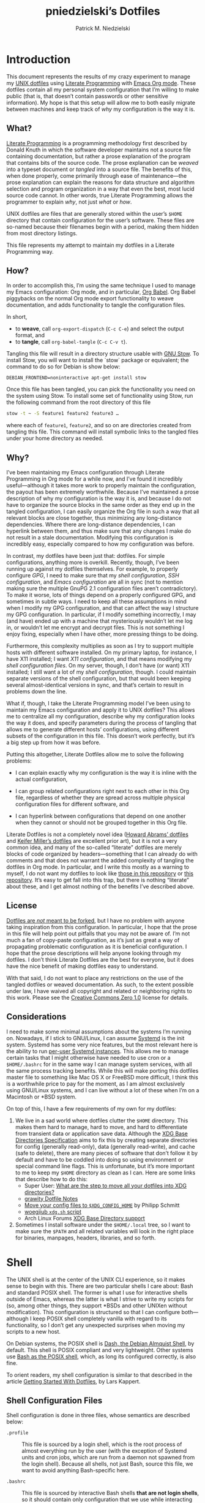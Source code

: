 #+TITLE:         pniedzielski’s Dotfiles
#+AUTHOR:        Patrick M. Niedzielski
#+EMAIL:         patrick@pniedzielski.net
#+DESCRIPTION:   Literate Dotfiles via Org-Mode

#+PROPERTY: header-args :comments no :mkdirp yes

* Introduction

  This document represents the results of my crazy experiment to manage my [[https://dotfiles.github.io/][UNIX
  dotfiles]] using [[https://en.wikipedia.org/wiki/Literate_programming][Literate Programming]] with [[http://orgmode.org/][Emacs Org mode]].  These dotfiles
  contain all my personal system configuration that I’m willing to make public
  (that is, that doesn’t contain passwords or other sensitive information).  My
  hope is that this setup will allow me to both easily migrate between machines
  and keep track of /why/ my configuration is the way it is.

** What?

   [[http://literateprogramming.com/][Literate Programming]] is a programming methodology first described by Donald
   Knuth in which the software developer maintains not a source file containing
   documentation, but rather a prose explanation of the program that contains
   bits of the source code.  The prose explanation can be /weaved/ into a
   typeset document or /tangled/ into a source file.  The benefits of this, when
   done properly, come primarily through ease of maintenance—the prose
   explanation can explain the reasons for data structure and algorithm
   selection and program organization in a way that even the best, most lucid
   source code cannot.  In other words, true Literate Programming allows the
   programmer to explain /why/, not just /what/ or /how/.

   UNIX dotfiles are files that are generally stored within the user’s ~$HOME~
   directory that contain configuration for the user’s software.  These files
   are so-named because their filenames begin with a period, making them hidden
   from most directory listings.

   This file represents my attempt to maintain my dotfiles in a Literate
   Programming way.

** How?

   In order to accomplish this, I’m using the same technique I used to manage my
   Emacs configuration: Org mode, and in particular, [[http://orgmode.org/worg/org-contrib/babel/intro.html][Org Babel]].  Org Babel
   piggybacks on the normal Org mode export functionality to weave
   documentation, and adds functionality to tangle the configuration files.

   In short,

   - to *weave*, call ~org-export-dispatch~ (~C-c C-e~) and select the output
     format, and
   - to *tangle*, call ~org-babel-tangle~ (~C-c C-v t~).

   Tangling this file will result in a directory structure usable with [[https://www.gnu.org/software/stow/][GNU
   Stow]].  To install Stow, you will want to install the `stow` package or
   equivalent; the command to do so for Debian is show below:

   #+BEGIN_SRC shell   :dir /sudo::
     DEBIAN_FRONTEND=noninteractive apt-get install stow
   #+END_SRC

   Once this file has been tangled, you can pick the functionality you need on
   the system using Stow.  To install some set of functionality using Stow, run
   the following command from the root directory of this file

   #+BEGIN_SRC sh
     stow -t ~ -S feature1 feature2 feature3 …
   #+END_SRC

   where each of ~feature1~, ~feature2~, and so on are directories created from
   tangling this file.  This command will install symbolic links to the tangled
   files under your home directory as needed.

** Why?

   I’ve been maintaining my Emacs configuration through Literate Programming in
   Org mode for a while now, and I’ve found it incredibly useful—although it
   takes more work to properly maintain the configuration, the payout has been
   extremely worthwhile.  Because I’ve maintained a prose description of why my
   configuration is the way it is, and because I do not have to organize the
   source blocks in the same order as they end up in the tangled configuration,
   I can easily organize the Org file in such a way that all relevant blocks are
   close together, thus minimizing any long-distance dependencies.  Where there
   are long-distance dependencies, I can hyperlink between them, and thus make
   sure that any changes I make do not result in a stale documentation.
   Modifying this configuration is incredibly easy, especially compared to how
   my configuration was before.

   In contrast, my dotfiles have been just that: dotfiles.  For simple
   configurations, anything more is overkill.  Recently, though, I’ve been
   running up against my dotfiles themselves.  For example, to properly
   configure [[*GnuPG][GPG]], I need to make sure that my [[*Shell][shell configuration]], [[*SSH][SSH
   configuration]], and [[*Emacs][Emacs configuration]] are all in sync (not to mention making
   sure the multiple GnuPG 2.1 configuration files aren’t contradictory).  To
   make it worse, lots of things depend on a properly configured GPG, and
   sometimes in subtle ways.  I need to keep all these assumptions in mind when
   I modify my GPG configuration, and that can affect the way I structure my GPG
   configuration.  In particular, if I modify something incorrectly, I may (and
   have) ended up with a machine that mysteriously wouldn’t let me log in, or
   wouldn’t let me encrypt and decrypt files.  This is not something I enjoy
   fixing, especially when I have other, more pressing things to be doing.

   Furthermore, this complexity multiplies as soon as I try to support multiple
   hosts with different software installed.  On my primary laptop, for instance,
   I have X11 installed; I want [[*X11][X11 configuration]], and that means modifying my
   [[*Shell][shell configuration files]].  On my server, though, I don’t have (or want) X11
   installed; I still want a lot of my [[*Shell][shell configuration]], though.  I could
   maintain separate versions of the shell configuration, but that would been
   keeping several almost-identical versions in sync, and that’s certain to
   result in problems down the line.

   What if, though, I take the Literate Programming model I’ve been using to
   maintain my Emacs configuration and apply it to UNIX dotfiles?  This allows
   me to centralize all my configuration, describe why my configuration looks
   the way it does, and specify parameters during the process of tangling that
   allows me to generate different hosts’ configurations, using different
   subsets of the configuration in this file.  This doesn’t work perfectly, but
   it’s a big step up from how it was before.

   Putting this altogether, Literate Dotfiles allow me to solve the following
   problems:

   - I can explain exactly why my configuration is the way it is inline with the
     actual configuration,

   - I can group related configurations right next to each other in this Org
     file, regardless of whether they are spread across multiple physical
     configuration files for different software, and

   - I can hyperlink between configurations that depend on one another when they
     cannot or should not be grouped together in this Org file.

   Literate Dotfiles is not a completely novel idea ([[https://github.com/howardabrams/dot-files][Howard Abrams’ dotfiles]] and
   [[http://keifer.link/projects/dotfiles/dotfiles.html][Keifer Miller’s dotfiles]] are excellent prior art), but it is not a very
   common idea, and many of the so-called “literate” dotfiles are merely blocks
   of code organized by headers—something that I can already do with comments
   and that does not warrant the added complexity of tangling the dotfiles in
   Org mode.  In particular, and I write this mostly as a warning to myself, I
   do not want my dotfiles to look like [[https://github.com/ivoarch/.dot-org-files][those in this repository]] or [[https://github.com/mgdelacroix/dotfiles][this
   repository]].  It’s easy to get fall into this trap, but there is nothing
   “literate” about these, and I get almost nothing of the benefits I’ve
   described above.

** License

   [[http://www.anishathalye.com/2014/08/03/managing-your-dotfiles/][Dotfiles are /not/ meant to be forked]], but I have no problem with anyone
   taking inspiration from this configuration.  In particular, I hope that the
   prose in this file will help point out pitfalls that you may not be aware of.
   I’m not much a fan of copy-paste configuration, as it’s just as great a way
   of propagating problematic configuration as it is beneficial configuration.
   I hope that the prose descriptions will help anyone looking through my
   dotfiles.  I don’t think Literate Dotfiles are the best for everyone, but it
   does have the nice benefit of making dotfiles easy to understand.

   [[http://i.creativecommons.org/p/zero/1.0/88x31.png]]

   With that said, I do not want to place any restrictions on the use of the
   tangled dotfiles or weaved documentation.  As such, to the extent possible
   under law, I have waived all copyright and related or neighboring rights to
   this work.  Please see the [[http://creativecommons.org/publicdomain/zero/1.0/][Creative Commons Zero 1.0]] license for details.

** Considerations

   I need to make some minimal assumptions about the systems I’m running on.
   Nowadays, if I stick to GNU/Linux, I can assume [[https://wiki.freedesktop.org/www/Software/systemd/][Systemd]] is the init system.
   Systemd has some very nice features, but the most relevant here is the
   ability to run [[https://wiki.archlinux.org/index.php/Systemd/User][per-user Systemd instances]].  This allows me to manage certain
   tasks that I might otherwise have needed to use cron or a ~$HOME/.bashrc~ for
   in the same way I can manage system services, with all the same process
   tracking benefits.  While this will make porting this dotfiles master file to
   something like Mac OS X or FreeBSD more difficult, I think this is a
   worthwhile price to pay for the moment, as I am almost exclusively using
   GNU/Linux systems, and I can live without a lot of these when I’m on a
   Macintosh or *BSD system.

   On top of this, I have a few requirements of my own for my dotfiles:

   1. We live in a sad world where dotfiles clutter the ~$HOME~ directory.  This
      makes them hard to manage, hard to move, and hard to differentiate from
      transient data or application save data.  Although the [[https://theos.kyriasis.com/~kyrias/basedir-spec.html][XDG Base
      Directories Specification]] aims to fix this by creating separate
      directories for config (generally read-only), data (generally read-write),
      and cache (safe to delete), there are many pieces of software that don’t
      follow it by default and have to be coddled into doing so using
      environment or special command line flags.  This is unfortunate, but it’s
      more important to me to keep my ~$HOME~ directory as clean as I can.  Here
      are some links that describe how to do this:
      - Super User: [[https://superuser.com/questions/874901/what-are-the-step-to-move-all-your-dotfiles-into-xdg-directories][What are the step to move all your dotfiles into XDG
        directories?]]
      - [[https://github.com/grawity/dotfiles/blob/master/.dotfiles.notes][grawity Dotfile Notes]]
      - [[https://lxl.io/xdg-config-home][Move your config files to ~$XDG_CONFIG_HOME~]] by Philipp Schmitt
      - [[https://github.com/woegjiub/.config/blob/master/sh/xdg.sh][woegjiub ~xdg.sh~ script]]
      - Arch Linux Forums [[https://wiki.archlinux.org/index.php/XDG_Base_Directory_support][XDG Base Directory support]]
   2. Sometimes I install software under the ~$HOME/.local~ tree, so I want to
      make sure the ~$PATH~ and all related variables will look in the right
      place for binaries, manpages, headers, libraries, and so forth.

* Shell

  The UNIX shell is at the center of the UNIX CLI experience, so it makes sense
  to begin with this.  There are two particular shells I care about: Bash and
  standard POSIX shell.  The former is what I use for interactive shells outside
  of Emacs, whereas the latter is what I strive to write my scripts for (so,
  among other things, they support *BSDs and other UNIXen without modification).
  This configuration is structured so that I can configure both—although I keep
  POSIX shell completely vanilla with regard to its functionality, so I don’t
  get any unexpected surprises when moving my scripts to a new host.

  On Debian systems, the POSIX shell is [[http://gondor.apana.org.au/~herbert/dash/][Dash, the Debian Almquist Shell]], by
  default.  This shell is POSIX compliant and very lightweight.  Other systems
  use [[https://www.gnu.org/software/bash/manual/html_node/Bash-POSIX-Mode.html][Bash as the POSIX shell]], which, as long its configured correctly, is also
  fine.

  To orient readers, my shell configuration is similar to that described in the
  article [[https://medium.com/@webprolific/getting-started-with-dotfiles-43c3602fd789#.a9jfn51ix][_Getting Started With Dotfiles_]], by Lars Kappert.

** Shell Configuration Files

   Shell configuration is done in three files, whose semantics are described
   below:

   - ~.profile~ :: This file is sourced by a login shell, which is the root
        process of almost everything run by the user (with the exception of
        Systemd units and cron jobs, which are run from a daemon not spawned
        from the login shell).  Because all shells, not just Bash, source this
        file, we want to avoid anything Bash-specific here.

   - ~.bashrc~ :: This file is sourced by interactive Bash shells *that are not
        login shells*, so it should contain only configuration that we use while
        interacting with a shell (as opposed to, for example, configuration that
        might affect shell scripts).  These are mostly conveniences, and are
        necessarily Bash-specific.

   - ~.bash_profile~ :: This file is sourced by Bash in priority to ~.profile~
        for login shells, but is otherwise the same.

   The above descriptions lead to the following plan: we will use ~.profile~ for
   one-time configuration for each login, such as environment variables that are
   needed by every program; ~.bashrc~ will contain Bash-specific configuration
   that is sourced by every new interactive shell (things like aliases and
   functions, which aren’t inherited by subshells anyway); ~.bash_profile~ will
   simply source both ~.profile~ and ~.bashrc~, which means interactive Bash
   login shells will have both the non-Bash-specific configurations and the
   Bash-specific configurations.

   So, let’s take a look at these three configuration files:

   #+CAPTION: Source listing for ~.profile~.
   #+BEGIN_SRC sh   :tangle sh/.profile   :noweb yes   :shebang "#!/bin/sh\n"
     # Source installed login shell configurations:
     <<sh-profile>>
   #+END_SRC

   #+CAPTION: Source listing for ~.bashrc~.
   #+BEGIN_SRC sh   :tangle sh/.bashrc   :noweb yes   :shebang "#!/bin/bash\n"
     # Source installed interactive shell configurations:
     <<sh-bashrc>>
   #+END_SRC

   #+CAPTION: Source listing for ~.bash_profile~.
   #+BEGIN_SRC sh   :tangle sh/.bash_profile   :noweb yes   :shebang "#!/bin/bash\n"
     # Source login shell configuration:
     . .profile

     # Only source .bashrc when shell is interactive:
     case "$-" in *i*) . .bashrc ;; esac
   #+END_SRC

** XDG Base Directories

   The XDG Base Directory variables define where configuration, cache, and data
   files for the user should be stored.  While this has the nice effect of
   cleaning up the home directory, moving dotfiles into subdirectories
   (something I like very much), it has an even more important benefit: because
   it separates configuration files, cache files, and important data files into
   separate folders, it greatly simplifies backup and recovery of these files.
   Migrating to a new laptop, for instance, should be as simple as installing
   the software and copying over the configuration and data.  With the typical
   dotfiles approach, there’s nothing that prevents cached data—data that isn’t
   essential and could potentially contain system-specific data that would not
   transfer well—from being written straight to the home directory.  In essence,
   this mirrors quite closely how UNIX systems break the file system into
   directories that store configuration (~/etc~), cached data (~/var~), shared
   data (~/usr/share~), and so forth.

   Let’s create a file ~$HOME/.config/sh/xdg.sh~ that, when sourced, sets these
   variables correctly.  The full listing of this file is shown below:

   #+CAPTION: Source listing for ~.config/sh/xdg.sh~.
   #+BEGIN_SRC sh   :tangle sh/.config/sh/xdg.sh   :noweb yes   :shebang "#!/bin/sh\n"
     <<sh-xdg>>
   #+END_SRC

   We also want this to be sourced by our ~.profile~, so we add the following
   line there:

   #+BEGIN_SRC sh   :noweb-ref sh-profile   :noweb-sep "\n"
     [ -r $HOME/.config/sh/xdg.sh ] && . $HOME/.config/sh/xdg.sh
   #+END_SRC

   But what are the variables we need to configure?  The [[https://theos.kyriasis.com/~kyrias/basedir-spec.html][XDG Base Directory
   specification]] lists the following environment variables:

   #+BEGIN_QUOTE
     - There is a single base directory relative to which user-specific data
       files should be written. This directory is defined by the environment
       variable ~$XDG_DATA_HOME~.

     - There is a single base directory relative to which user-specific
       configuration files should be written. This directory is defined by the
       environment variable ~$XDG_CONFIG_HOME~.

     - There is a single base directory relative to which user-specific
       executable files should be written. This directory is defined by the
       environment variable ~$XDG_BIN_HOME~.

     - There is a single base directory relative to which user-specific
       architecture-independent library files shoule be written. This directory
       is defined by the environment variable ~$XDG_LIB_HOME~.

     - There is a set of preference ordered base directories relative to which
       executable files should be searched. This set of directories is defined
       by the environment variable ~$XDG_BIN_DIRS~.

     - There is a set of preference ordered base directories relative to which
       library files should be searched. This set of directories is defined by
       the environment variable ~$XDG_LIB_DIRS~.

     - There is a set of preference ordered base directories relative to which
       data files should be searched. This set of directories is defined by the
       environment variable ~$XDG_DATA_DIRS~.

     - There is a set of preference ordered base directories relative to which
       configuration files should be searched. This set of directories is
       defined by the environment variable ~$XDG_CONFIG_DIRS~.

     - There is a single base directory relative to which user-specific
       non-essential (cached) data should be written. This directory is defined
       by the environment variable ~$XDG_CACHE_HOME~.

     - There is a single base directory relative to which user-specific runtime
       files and other file objects should be placed. This directory is defined
       by the environment variable ~$XDG_RUNTIME_DIR~.
   #+END_QUOTE

   The variables ~$XDG_BIN_DIRS~, ~$XDG_LIB_DIRS~, ~$XDG_DATA_DIRS~, and
   ~$XDG_CONFIG_DIRS~ contain system paths, and they should be set by the system
   (or applications should use the defaults defined in the specification).
   Furthermore, [[http://www.freedesktop.org/software/systemd/man/pam_systemd.html][~$XDG_RUNTIME_DIR~ is set by the Systemd PAM module]], so we don’t
   need, or want, to set it by ourselves.

   The remaining variables (namely, ~$XDG_DATA_HOME~, ~$XDG_CONFIG_HOME~,
   ~$XDG_BIN_HOME~, ~$XDG_LIB_HOME~, and ~$XDG_CACHE_HOME~), though, should be
   set in our shell configuration.  I use the following, which happen to be the
   defaults anyway:

   #+BEGIN_SRC sh   :noweb-ref sh-xdg   :noweb-sep "\n"   :exports none
     # XDG Basedir variables
   #+END_SRC
   #+BEGIN_SRC sh   :noweb-ref sh-xdg   :noweb-sep "\n\n"
     export XDG_DATA_HOME="$HOME/.local/share"
     export XDG_CONFIG_HOME="$HOME/.config"
     export XDG_BIN_HOME="$HOME/.local/bin"
     export XDG_LIB_HOME="$HOME/.local/lib"
     export XDG_CACHE_HOME="$HOME/.cache"
   #+END_SRC

   As a note, we have to be careful, as the [[https://theos.kyriasis.com/~kyrias/basedir-spec.html][XDG Base Directory Specification]]
   requires us to use absolute paths.  Here, we do this by using double-quoting,
   which interpolates the ~$HOME~ variable into the path for us.  Because
   ~$HOME~ is an absolute path, the resulting paths will all be absolute, too.

   The semantics of these environment variables naturally lead us to a backup
   and recovery strategy:

   - ~$XDG_DATA_HOME~ contains user-specific data, so we generally want to back
     it up.  Not all of the data in this directory is important, but some is.
     This may contain sensitive information, so we should encrypt our backups.

   - ~$XDG_CONFIG_HOME~ contains user-specific configuration, which we want to
     back up.  Hopefully, this contains no sensitive information, but I don’t
     trust that no passwords or secrets will make it into this, so we encrypt
     the backups just in case.

   - ~$XDG_BIN_HOME~ and ~$XDG_LIB_HOME~ are for user-installed software that
     may be system-specific, so we don’t want to back it up.  To recover, we
     need to reinstall the software.

   - ~$XDG_CACHE_HOME~ is non-essential data, files that store information
     locally for performance.  These can be deleted at any time, and could go
     out-of-date, so there is no point in backing them up.  Software that uses
     these should regenerate them on its own.

   While just configuring this should be enough, it’s not.  There is an annoying
   amount of software that does not use these directories properly, or at all.
   We do our best here to configure the problematic software to use them, but we
   can’t get all of it.

   #+BEGIN_SRC sh   :noweb-ref sh-xdg   :noweb-sep "\n"   :exports none
     # Per-software configuration to use XDG basedirs
   #+END_SRC

   TeX stores its cache right under the home directory by default, so we set the
   following environment variable to move it to the cache directory:

   #+BEGIN_SRC sh   :noweb-ref sh-xdg   :noweb-sep "\n"
     export TEXMFVAR="$XDG_CACHE_HOME/texmf-var"
   #+END_SRC

** Miscellaneous Environment Variables

   The remaining environment variables are either set in or conditionally
   sourced from ~$HOME/.config/sh/env.sh~.  A full listing of this file is shown
   below:

   #+CAPTION: Source listing for ~.config/sh/env.sh~.
   #+BEGIN_SRC sh   :tangle sh/.config/sh/env.sh   :noweb yes   :shebang "#!/bin/sh\n"
     <<sh-env>>
   #+END_SRC

   We want these environment variables to be available in all sessions, so we
   want to source it from our ~.profile~, as well.  We add the following line
   there to do that:

   #+BEGIN_SRC sh   :noweb-ref sh-profile   :noweb-sep "\n"
     [ -r $HOME/.config/sh/env.sh ] && . $HOME/.config/sh/env.sh
   #+END_SRC

*** Local Installation Tree

   In addition to (or perhaps complementary to) the [[*XDG Base Directories][XDG Base Directories]], we
   also use the ~.local~ tree as an install path for user-local software.
   Because ~.local~ mirrors ~/usr~, this works very well.  It’s not quite as
   simple as adding the binary path to ~$PATH~, though.  There are a number of
   variables we need to set for the software to work correctly.

   #+BEGIN_SRC sh   :noweb-ref sh-env   :noweb-sep "\n" :exports none
     # Add software installed under `~/.local` tree.
   #+END_SRC
   #+BEGIN_SRC sh   :noweb-ref sh-env   :noweb-sep "\n\n"
     LOCAL_PREFIX="$HOME/.local"
     export PATH="$LOCAL_PREFIX/bin:$PATH"
     export MANPATH="$LOCAL_PREFIX/share/man:$MANPATH"
     export CFLAGS="-I$LOCAL_PREFIX/include $CFLAGS"
     export CXXFLAGS="-I$LOCAL_PREFIX/include $CXXFLAGS"
     export LDFLAGS="-L$LOCAL_PREFIX/lib -Wl,-rpath,$LOCAL_PREFIX/lib $LDFLAGS"
     export LD_RUNPATH="$LOCAL_PREFIX/lib:$LD_RUNPATH"
     export PKG_CONFIG_PATH="$LOCAL_PREFIX/lib/pkgconfig:$PKG_CONFIG_PATH"
     export ACLOCAL_FLAGS="-I $LOCAL_PREFIX/share/aclocal/"
     unset LOCAL_PREFIX
   #+END_SRC

** Aliases

   I store aliases in the ~$HOME/.config/sh/alias.sh~ file.  These aliases apply
   only to interactive shells, not to scripts, so all these aliases are only to
   help me in interactive shells.  Here is a full listing of that file:

   #+CAPTION: Source listing for ~.config/sh/alias.sh~.
   #+BEGIN_SRC sh   :tangle sh/.config/sh/alias.sh   :noweb yes   :shebang "#!/bin/sh\n"
     <<sh-alias>>
   #+END_SRC

   We also want to make sure to source this file from ~.bashrc~:

   #+BEGIN_SRC sh   :noweb-ref sh-bashrc   :noweb-sep "\n"
     [ -r $HOME/.config/sh/alias.sh    ] && . $HOME/.config/sh/alias.sh
   #+END_SRC

   The default ~ls~ does not automatically print its results in color when the
   terminal supports it, and it gives rather unhelpful values for file sizes.
   For usability, we change the default in interactive shells to use color
   whenever the output terminal supports it and to display file sizes in
   human-readable format (e.g., ~1K~, ~234M~, ~2G~).  Once we’ve done that, we
   can also add the common and useful ~ll~ alias, which displays a long listing
   format, sorted with directories first.

   #+BEGIN_SRC sh   :noweb-ref sh-alias   :noweb-sep "\n"   :exports none
     # ls usability aliases
   #+END_SRC
   #+BEGIN_SRC sh   :noweb-ref sh-alias   :noweb-sep "\n\n"
     alias ls="ls -h --color=auto"
     alias ll="ls -lv --group-directories-first"
   #+END_SRC

   We also [[*Emacs][define some aliases]] to easily start Emacs from the terminal.

** Functions

   In addition to aliases, I use some shell functions for functionality that is
   more complicated than what aliases can provide but not complicated enough to
   warrant a separate shell script.  These functions are stored in
   ~$HOME/.config/sh/function.sh~, reproduced below:

   #+CAPTION: Source listing for ~.config/sh/function.sh~.
   #+BEGIN_SRC sh   :tangle sh/.config/sh/function.sh   :noweb yes   :shebang "#!/bin/sh\n"
     <<sh-function>>
   #+END_SRC

   Again, we source it from ~.bashrc~:

   #+BEGIN_SRC sh   :noweb-ref sh-bashrc   :noweb-sep "\n"
     [ -r $HOME/.config/sh/function.sh ] && . $HOME/.config/sh/function.sh
   #+END_SRC

   The functions I use most commonly manage my ~$PATH~ variable, the environment
   variable that contains a colon-separated list of directories in which to look
   for a command to be executed.  Modifying it manually—especially removing
   directories from it—is tedious and error-prone; these functions, which I
   found on [[https://stackoverflow.com/questions/370047/][a StackOverflow question]], have served we well:

   #+BEGIN_SRC sh   :noweb-ref sh-function   :noweb-sep "\n"   :exports none
     # $PATH management functions
   #+END_SRC
   #+BEGIN_SRC sh   :noweb-ref sh-function   :noweb yes   :noweb-sep "\n\n"
     path_append()  { path_remove $1; export PATH="$PATH:$1";   }
     path_prepend() { path_remove $1; export PATH="$1:$PATH";   }
     path_remove()  { export PATH=`<<sh-function-pathremove>>`; }
   #+END_SRC

   The ~path_append()~ and ~path_prepend()~ functions are rather
   self-explanatory, but the ~path_remove()~ function may not be.  In fact, it’s
   slightly modified from the version in the StackOverflow question linked
   above.  Let’s break it down.  Our goal is to export the ~$PATH~ variable to a
   new value, so let’s look inside the backtick-quoted string to see what is
   run:

   1. First, we print out the current ~$PATH~, which we will use as input.  The
      ~$PATH~ variable should not end in a newline, which gives us two options:

      - ~echo -n~, which is not completely portable, or
      - ~printf~.

      In the name of portability, we will choose the later.

      #+BEGIN_SRC sh   :noweb-ref sh-function-pathremove   :noweb-sep " | "
        printf '%s' "$PATH"
      #+END_SRC

   2. We want to parse this output into a series of records separated by colons.
      To this, we turn to awk.  The awk [[http://www.grymoire.com/Unix/Awk.html#uh-19][~RS~ variable]] stores the line/record
      separator used in parsing, and the [[http://www.grymoire.com/Unix/Awk.html#uh-20][~ORS~ variable]] stores the line/record
      separator used in printing.  We can use these two variables to piggyback
      on awk’s parsing capabilities, setting both of them to colons.  Awk can
      then loop over these parsed directory names to determine whether any of
      them are the directory we are trying to remove.  If they are, we ignore
      them.

      #+BEGIN_SRC sh   :noweb-ref sh-function-pathremove   :noweb-sep " | "
        awk -v RS=: -v ORS=: '$0 != "'$1'"'
      #+END_SRC

      The expression here used to filter is a little opaque, but works as
      follows:

      - We have an initial, single-quoted string in which the ~$0~ is an _awk_
        variable meaning “this record”.  This string ends with a double quote.

      - Then, we have a _shell_ variable that interpolates to the first argument
        to our function.

      - Finally, we have a third string that closes the opening quote from the
        first string.

   3. Unfortunately, awk outputs the value of ~ORS~ at the end of the string,
      too, so we need to chop it off.  The following sed invocation does that:

      #+BEGIN_SRC sh   :noweb-ref sh-function-pathremove   :noweb-sep " | "
        sed 's/:$//'
      #+END_SRC

** Bash Prompt

   In order to configure our Bash prompt, we make a new file,
   ~$HOME/.config/sh/prompt.sh~.  This file’s job is simply to set the prompt as
   we want when it sourced.

   Bash prompt configuration is contained within the ~$PS1~ environment
   variable, which is extremely terse and hard to work with.  The following is
   my ~$PS1~ configuration:

   #+CAPTION: Source listing for ~.config/sh/prompt.sh~.
   #+BEGIN_SRC sh   :tangle sh/.config/sh/prompt.sh   :noweb yes   :shebang "#!/bin/bash\n"
     white='\e[0;37m'
     greenbold='\e[01;32m'
     bluebold='\e[01;34m'
     reset='\e[0m'

     # Set prompt
     export PS1="<<sh-prompt>>"

     # Set xterm title
     case "$TERM" in
         xterm*|rxvt*) export PS1="<<sh-prompt-title>>$PS1" ;;
                    *) ;;
     esac

     unset white
     unset greenbold
     unset bluebold
     unset reset
   #+END_SRC

   This will produce a shell prompt that looks as follows:

   #+BEGIN_EXAMPLE
     hostname:~(0)$
   #+END_EXAMPLE

   The first few lines define ANSI color codes that we will use in the prompt.
   Because these are unset later, we don’t need to worry about them polluting
   the our environment when we source this file.  When we use these color codes,
   we will enclose them in ~\[~ and ~\]~, which tell bash not to consider the
   enclosing text when moving the cursor.  We can use the variables within our
   ~$PS1~ variable, and they will be interpolated correctly within the
   double-quoted string.

   Let’s break the prompt down some:

   - We start out by resetting the color setting of the terminal, just in case
     some rogue command does not clean up after itself:

     #+BEGIN_SRC sh   :noweb-ref sh-prompt   :noweb-sep ""
       \[$reset\]
     #+END_SRC

   - The next part of the ~$PS1~ variable prints out the hostname (~\h~) in a
     bold, green color, and then prints out a white colon:

     #+BEGIN_SRC sh   :noweb-ref sh-prompt   :noweb-sep ""
       \[$greenbold\]\h\[$reset\]\[$white\]:
     #+END_SRC

     In the past, I’ve also included the username (~\u~) before the hostname,
     but except in specific cases (perhaps when logging in as root, which I tend
     to disable), I don’t really care about seeing it on every prompt.  On the
     other hand, I often have multiple terminal windows open to multiple
     different hosts, and I find it easy to get confused, so I always display
     the hostname.

   - The third part of the ~$PS1~ variable prints out the current working
     directory in a bold, blue color:

     #+BEGIN_SRC sh   :noweb-ref sh-prompt   :noweb-sep ""
       \[$reset\]\[$bluebold\]\W
     #+END_SRC

     The ~\W~ command here only prints out the name of the working directory,
     not the full path to it (this can be done using the ~\w~ command).  I want
     my prompt to be relatively short, so I can fit the command on the same line
     as the prompt, and when I want to know the full path, I can always use the
     ~pwd~ command.

   - Then, we print out the exit code of the last command run in parentheses, in
     plain white:

     #+BEGIN_SRC sh   :noweb-ref sh-prompt   :noweb-sep ""
       \[$reset\]\[$white\](\$?)
     #+END_SRC

     The exit code of the last command run is contained within the ~$?~
     variable.  I’ve found this functionality very useful, because I’ve run
     across tricky commands that don’t print out a useful message to ~stderr~ to
     indicate that they’ve failed, but just die with some nonzero exit code.

     Notice that we have to escape the dollar sign of the ~$?~, because
     otherwise it would be expanded when we set the ~PS1~ variable initially,
     not expanded each time the shell prompt is printed!

   - The final part of the ~$PS1~ variable prints out the actual prompt, a
     dollar sign and space, and resets the color state:

     #+BEGIN_SRC sh   :noweb-ref sh-prompt   :noweb-sep ""
       \\$ \[$reset\]
     #+END_SRC

     We need to double escape the dollar sign, because otherwise it would be
     considered an environment variable expansion when printing the prompt.  We
     really want a literal dollar sign here.

   Concatenating these together will set our prompt as we want it.

   After that, we want to make sure that xterms which are hosting our shell
   session (potentially xterms on a different machine, that are connecting over
   SSH) have a useful title.  Here, I elect to display the username as well as
   the hostname and working directory.  Unlike in a shell prompt, changing the
   title will not take up valuable screen real-estate, so this extra information
   doesn’t have much cost.  As long as the terminal is an xterm (which we check
   by pattern matching), we prepend a string to the prompt which is displayed on
   the title bar, but otherwise not shown.  The string has the following form:

   #+BEGIN_SRC sh   :noweb yes
     <<sh-prompt-title>>
   #+END_SRC

   Let’s look at how this breaks down:

   - We start with the same ~\[~ that we used earlier on to prevent Bash from
     considering this text when moving the cursor:

     #+BEGIN_SRC sh   :noweb-ref sh-prompt-title   :noweb-sep ""
       \[
     #+END_SRC

     We will close this at the end of the title text.

   - Then, we add the special escape sequence that an xterm detects to set the
     title:

     #+BEGIN_SRC sh   :noweb-ref sh-prompt-title   :noweb-sep ""
       \e]0;
     #+END_SRC

   - Then, we set the title using the same escape sequences we used for the
     prompt above, with the addition of a ~\u~, which expands to the current
     user:

     #+BEGIN_SRC sh   :noweb-ref sh-prompt-title   :noweb-sep ""
       \u@\h: \W
     #+END_SRC

   - Finally, we tell the xterm that the title text is done and close the ~\[~
     we opened earlier:

     #+BEGIN_SRC sh   :noweb-ref sh-prompt-title   :noweb-sep ""
       \a\]
     #+END_SRC

   Now that we’ve set the prompt and xterm title, let’s make sure to source this
   configuration from ~.bashrc~:

   #+BEGIN_SRC sh   :noweb-ref sh-bashrc   :noweb-sep "\n"
     [ -r $HOME/.config/sh/prompt.sh   ] && . $HOME/.config/sh/prompt.sh
   #+END_SRC

** Miscellaneous Interactive Shell Customizations

   Finally, we’re left with some interactive shell customizations that don’t fit
   under any other heading.  These are either set in or conditionally sourced
   from ~$HOME/.config/sh/interactive.sh~, which is listed below:

   #+CAPTION: Source listing for ~.config/sh/interactive.sh~.
   #+BEGIN_SRC sh   :tangle sh/.config/sh/interactive.sh   :noweb yes   :shebang "#!/bin/bash\n"
     <<sh-interactive>>
   #+END_SRC

   As these are interactive, Bash-specific customizations, we want to source it
   from our ~.bashrc~ by adding the following line to that file:

   #+BEGIN_SRC sh   :noweb-ref sh-bashrc   :noweb-sep "\n"
     [ -r $HOME/.config/sh/interactive.sh ] && . $HOME/.config/sh/interactive.sh
   #+END_SRC

*** Bash Completion

    To enable completion in Bash, we source one of two files:

    #+BEGIN_SRC sh   :noweb-ref sh-interactive   :noweb-sep "\n"   :exports none
      # Enable interactive Bash completion
    #+END_SRC
    #+BEGIN_SRC sh   :noweb-ref sh-interactive   :noweb-sep "\n\n"
      if [ -r /usr/share/bash-completion/bash_completion ]; then
          . /usr/share/bash-completion/bash_completion
      elif [ -r /etc/bash_completion ]; then
          . /etc/bash_completion
      fi
    #+END_SRC

    This configuration is taken from the default ~.bashrc~ shipped with Debian;
    the former path is the path that the ~bash-completion~ package installs to.
    This can actually be modified [[https://www.gnu.org/software/bash/manual/html_node/Programmable-Completion.html][programmatically]] by packages.

*** Bash History

    Bash has command history support that allows you to recall previously run
    commands and run them again at a later session.  Command history is stored
    both in memory and in a special file written to disk, ~$HOME/.bash_history~.

    #+BEGIN_SRC sh   :noweb-ref sh-interactive   :noweb-sep "\n"   :exports none
      # History configuration
    #+END_SRC

    I don’t care so much about my command history being written to disk, because
    my primary use case is to save on typing during an interactive session.
    Because of this, we want to unset the ~$HISTFILE~ variable.  This will
    prevent the command history from being written to disk when the shell is
    exited.

    #+BEGIN_SRC sh   :noweb-ref sh-interactive   :noweb-sep "\n"
      unset HISTFILE
    #+END_SRC

    When saving command history in memory, I want to prevent two things from
    being added: lines beginning with whitespace (in case we have a reason to
    run a command and not remember it) and duplicate lines (which are just a
    nuisance to scroll through).  This can be done by setting the ~$HISTCONTROL~
    environment variable to ~ignoreboth~.  We don’t want this environment
    variable to leak into subshells (especially noninteractive subshells), so we
    don’t ~export~ it.

    #+BEGIN_SRC sh   :noweb-ref sh-interactive   :noweb-sep "\n"
      HISTCONTROL=ignoreboth
    #+END_SRC

    We also want to set a few shell options to control how history is stored as
    well:

    - ~cmdhist~ saves all lines in a multi-line command in the history file,
      which makes it easy to modify multi-line commands that we’ve run.

    - ~histreedit~ allows a user to re-edit a failed history substitution
      instead of clearing the prompt.

    #+BEGIN_SRC sh   :noweb-ref sh-interactive   :noweb-sep "\n\n"
      shopt -s cmdhist
      shopt -s histreedit
    #+END_SRC

*** Miscellaneous Configuration

    Finally, we have the following configuration options that don’t fit anywhere
    else.

    #+BEGIN_SRC sh   :noweb-ref sh-interactive   :noweb-sep "\n"   :exports none
      # Miscellaneous configuration items
    #+END_SRC

    We want to check the size of the terminal window after each command and, if
    necessary, update the values of ~$LINES~ and ~$COLUMNS~.  If any command
    uses the size of the terminal window to intelligently format output (think
    ~ls~ selecting the number of columns to output filenames in), this will give
    it up-to-date information on the terminal size.  The shell option
    ~checkwinsize~ does this for us.

    #+BEGIN_SRC sh   :noweb-ref sh-interactive   :noweb-sep "\n\n"
      shopt -s checkwinsize
    #+END_SRC

* Readline

  [[https://cnswww.cns.cwru.edu/php/chet/readline/rltop.html][GNU Readline]] is a library used by many programs for interactive command
  editing and recall.  Most importantly for my purposes, it is used by Bash, so
  this could be considered as an extension of our [[*Shell][shell configuration]].

  Let’s start off by moving the configuration to the correct XDG Basedir by
  adding this to the ~xdg.sh~ script we detail in the [[*XDG Base Directories][XDG Basedirs section]].

  #+BEGIN_SRC sh   :noweb-ref sh-xdg   :noweb-sep "\n"
    export INPUTRC="$XDG_CONFIG_HOME/readline/inputrc"
  #+END_SRC

  The actual ~$XDG_CONFIG_HOME/readline/inputrc~ file is shown and described
  below:

  #+CAPTION: Source listing for ~.config/readline/inputrc~.
  #+BEGIN_SRC conf   :tangle readline/.config/readline/inputrc   :noweb yes
    <<inputrc>>
  #+END_SRC

  Our first configuration is to make ~TAB~ autocomplete regardless of the case
  of the input.  This is somewhat of a trade-off, because it gives worse
  completion when the case of a prefix really does disambiguate.  I find, in
  practice, this is rather rare, and even rarer in my primary Readline
  application, Bash.

  #+BEGIN_SRC conf   :noweb-ref inputrc   :noweb-sep "\n"
    set completion-ignore-case on
  #+END_SRC

  I find the default behavior of Readline with regard to ambiguous completion to
  be very annoying.  By default, Readline will beep at you when you attempt to
  complete an ambiguous prefix and wait for you to press ~TAB~ again to see the
  alternatives; if the completion is ambiguous, I want to be told of the
  possible alternatives immediately.  Enabling the ~show-all-if-ambiguous~
  setting accomplishes this.

  #+BEGIN_SRC conf   :noweb-ref inputrc   :noweb-sep "\n"
    set show-all-if-ambiguous on
  #+END_SRC

  Another setting we want to make sure is set is to not autocomplete hidden
  files unless the pattern explicitly begins with a dot.  Usually I don’t want
  to deal with hidden files, so this is a good trade-off.

  #+BEGIN_SRC conf   :noweb-ref inputrc   :noweb-sep "\n"
    set match-hidden-files off
  #+END_SRC

  Also, we want to normalize the handling of directories and symlinks to
  directories, so there appears to be no difference.  The following setting
  immediately adds a trailing slash when autocompleting symlinks to
  directories.

  #+BEGIN_SRC conf   :noweb-ref inputrc   :noweb-sep "\n"
    set mark-symlinked-directories on
  #+END_SRC

  Finally, we add more intelligent ~UP~/~DOWN~ behavior, using the text that has
  already been typed as the prefix for searching through command history.

  #+BEGIN_SRC conf   :noweb-ref inputrc   :noweb-sep "\n"
    "\e[B": history-search-forward
    "\e[A": history-search-backward
  #+END_SRC

* GnuPG

* SSH
  #+BEGIN_SRC sh   :noweb-ref sh-env   :noweb-sep "\n\n"
    export SSH_AGENT_PID=
    export SSH_AUTH_SOCK="${XDG_RUNTIME_DIR}/gnupg/S.gpg-agent.ssh"
  #+END_SRC
* Mail
  My current email setup is probably the biggest improvement I have ever made
  for my productivity.  I have, in the past, used [[https://wiki.gnome.org/Apps/Evolution][GNOME Evolution]] for email,
  which I find to be a really nice program.  However, it started to balk at the
  number of emails I had.  Sometimes, its database would become corrupted, and I
  would have to download all my mails again.  Furthermore, as I started using
  Emacs [[http://orgmode.org/][Org Mode]] to manage my schedule and notes, I was finding I was only using
  Evolution for mail.  Naturally, I started looking for a more stable and
  Emacs-compatible solution.

  There were some important considerations I had when researching a mail setup:

  1. I want to be able to work offline, and that includes reading (and even
     sending) mail!  Sometimes this is born of necessity, such as when I'm on a
     plane or a bus; sometimes it is self-imposed.  When I get back online, I
     want the mail I've queued up to be sent to be actually propagated to a
     server, and all the mail that I've received in the meantime to be
     accessible.  Note that this necessitates both a copy of all mail locally on
     my machine and a sent mail queue.

  2. I have a lot of email, and managing it all manually is a big chore.  I want
     to be able to search for mail quickly and easily, and I want this to be my
     primary means of using email.

  3. I don't want to be roped into any specific tools.  Whenever possible, I
     want to be using common, open standards.  For one, this adds some
     redundancy to the system, which is a really good thing for such an
     important tool—that is, if one part of the system breaks somehow, it
     doesn't bring down everything else, and I can still potentially work.
     Furthermore, this means I can easily swap parts of the system out.  I've
     done this in the past, swapping [[http://www.djcbsoftware.nl/code/mu/][mu]] for [[https://notmuchmail.org/][notmuch]] and [[http://www.offlineimap.org/][OfflineIMAP]] for [[http://isync.sourceforge.net/][isync]].
     In the future, I may look at [[http://imapfw.offlineimap.org/][imapfw]], which is by the same author as
     OfflineIMAP—it just doesn’t look stable enough at the moment.

  I switched through some setups, eventually settling on my current setup, which
  centers around the following loosely-coupled tools:

  - [[http://isync.sourceforge.net/][isync]] :: a tool for synchronizing a local Maildir with an IMAP server.
       Because isync only connects to the server intermittently to sync a local
       copy with a remote copy, it means I don’t have to have an internet
       connection at all times to read my mail, satisfying consideration 1
       above.  Compared to the alternative in the same space, [[http://www.offlineimap.org/][OfflineIMAP]], I’ve
       found isync very fast, even with all the mail I have; this satisfies
       condition 2.  Finally, isync only uses the IMAP4 protocol and the
       widely-used Maildir format, meaning I’m not locked into it if I want to
       switch or do something novel with my email, satisfying condition 3.

  - [[https://github.com/gauteh/lieer][lieer]] :: a tool for synchronizing a local notmuch Maildir with Gmail tags.

  - [[http://msmtp.sourceforge.net/][msmtp]] :: a sendmail-compatible tool for sending emails through a remote SMTP
       server.  Packaged with it in the Debian archive is a nice script called
       =msmtpq=, which, if we can’t send mail to the remote server (if, for
       instance, we’re not connected to the network), queues the mail locally to
       be sent later.  In doing so, it satisfies my first criterion above, and
       since it’s an SMTP tool, it satisfies criterion 3 as well.  Fortunately,
       I don’t send all that much mail, so it’s not important for this to scale
       to a large number of messages—although, it might.

  - [[https://notmuchmail.org/][notmuch]] :: a Maildir indexer, which provides lightning fast tagging and
       searching for email messages.  The search-based paradigm for email is how
       email /should/ be, as it takes so little maintenance.  notmuch only needs
       a local copy of your email (condition 1), uses a Xapian database and puts
       it in your Maildir (condition 3), and is incredibly fast (even faster
       than its competitor, [[http://www.djcbsoftware.nl/code/mu/][mu]], which I used for some time), and able to cope
       with very, very large amounts of email (condition 2).

  All of these tools combine together to make an incredibly efficient email
  workflow.  To set each of these tools up, though, we need to do some
  preliminary work.

  Let’s create a directory to store our emails first:

  #+begin_src shell
    mkdir -p ~/Retpoŝtoj
  #+end_src

** General Configuration
   This section describes general configuration of each of the components of the
   setup.  The next section gives the configuration for each account I use.

*** Retrieving Mail with isync
    As described above, the tool we will use to sync mail to and from our IMAP
    servers is [[http://isync.sourceforge.net/][isync]], a fast IMAP and Maildir synchronization program written in
    C.  To get started, we need to make sure we have the =isync= package
    installed.  Let's install it:

    #+begin_src shell   :dir /sudo::
      DEBIAN_FRONTEND=noninteractive apt-get install isync
    #+end_src

    Configuration of isync is not too hard, but there are some caveats.  As we
    discussed in the [[*XDG Base Directories][XDG Basedirs section]], our ideal is to move all
    configuration files out of our home directory.  Our usual tool for doing
    this is by setting an environment variable.  isync does not support an
    environment variable like this, though.  Fortunately, its =mbsync=
    executable does support a command line flag telling it where to look for its
    configuration file.  As long as we only use isync with this flag, we'll be
    fine (and we'll make sure of this later).  However, this means we can place
    our configuration in a ~$XDG_CONFIG_HOME/isync/config~ file, shown below:

    #+caption: Source listing for ~.config/isync/config~.
    #+begin_src conf   :tangle mail/.config/isync/config   :noweb yes
      # -*- conf -*-

      <<mail-isync>>
    #+end_src

    Before diving into this file, let’s take some time to understand the basic
    concepts of isync.  Isync essentially deals with mappings between two
    backing stores of email; these mappings are called /channels/.  A channel
    has a /master/ store (usually the authoritative copy) and a /slave/ store
    (usually a replica).  Each of these stores can either be a mailbox stored in
    a local Maildir or a mailbox stored in a remote server, accessible over
    IMAP.  Finally, for IMAP stores, we need to also set up information about
    the IMAP connection, called an /IMAP account/.

*** Sending Mail with msmtp
    We don’t just want to receive mail locally, though; we also want to send it.
    To do this, we will use [[https://marlam.de/msmtp/][msmtp]], a sendmail-like process that communicates
    with external SMTP servers.  The msmtp package also contains an
    implementation of a local mail queue, which I need for sending mail when
    offline.  So, first let’s install the =msmtp= package from Debian.

    #+begin_src shell   :dir /sudo::
      DEBIAN_FRONTEND=noninteractive apt-get install msmtp
    #+end_src

    The mail queue scripts are installed along with documentation, along with a
    very useful [[file:/usr/share/doc/msmtp/examples/msmtpq/README.msmtpq][README file]].  As described there, the queue scripts are a
    wrapper for msmtp itself, and so these scripts are what we will be using for
    our MTA.  We need to copy them to our =PATH= and make sure they are
    executable.

    #+begin_src shell
      mkdir -p ~/.local/bin
      cp /usr/share/doc/msmtp/examples/msmtpq/msmtp-queue ~/.local/bin/
      cp /usr/share/doc/msmtp/examples/msmtpq/msmtpq      ~/.local/bin/
      chmod +x ~/.local/bin/msmtp-queue ~/.local/bin/msmtpq
    #+end_src

    Next, we need to tell these scripts where to place the queue.  I think the
    proper place for this is is in a subdirectory of =$XDG_DATA_HOME=, so the
    queue is persistent between boots (just in case!).  Let’s create that
    directory.

    #+begin_src shell
      mkdir -p   $XDG_DATA_HOME/msmtp/queue
      chmod 0700 $XDG_DATA_HOME/msmtp/queue
    #+end_src

    Next, we need to modify the =msmtpq= script to use this directory.  We do
    this by rewriting two configuration lines near the top of the script:

    #+begin_src sed   :cmd-line -i   :in-file ~/.local/bin/msmtpq
      s|Q=~/.msmtp.queue|Q=\$XDG_DATA_HOME/msmtp/queue|;
      s|LOG=~/log/msmtp.queue.log|LOG=\$XDG_DATA_HOME/msmtp/queue.log|;
    #+end_src

    Now, we can just use the local =msmtpq= program as our MTA!

    Configuring =msmtp=, like =isync= is fairly simple.

    #+caption: Source listing for ~$XDG_CONFIG_HOME/msmtp/config~.
    #+begin_src conf   :tangle mail/.config/msmtp/config   :noweb yes
      # -*- conf -*-
      # Set default values for all following accounts.
      defaults
      auth   on
      tls    on
      syslog on

      <<mail-msmtp>>


      # Set a default account
      account default : personal
    #+end_src

*** Searching Mail
    In order to index and search our mail, we use [[https://notmuchmail.org/][notmuch]].  Let’s first install
    this from the Debian archive:

    #+begin_src shell   :dir /sudo::
      DEBIAN_FRONTEND=noninteractive apt-get install notmuch
    #+end_src

    Note that we don’t want to install notmuch-emacs, because it pulls in
    emacs24.  We use 25, so instead we will pull from MELPA.

    By default, notmuch looks for a configuration file directly under the user’s
    home.  We can configure this using an environment variable, though, so we
    can hide this away within the XDG configuration directory.

    #+begin_src shell   :noweb-ref sh-xdg   :noweb-sep "\n"
      export NOTMUCH_CONFIG="$XDG_CONFIG_HOME/notmuch/config"
    #+end_src

    Speaking of the configuration file, let’s take a look at it:

    #+begin_src conf   :tangle mail/.config/notmuch/config   :noweb yes
      [database]
      path=/home/pniedzielski/Retpoŝtoj

      [user]
      name=Patrick M. Niedzielski
      primary_email=patrick@pniedzielski.net
      other_email=pnski@mit.edu;PatrickNiedzielski@gmail.com;pmn25@cornell.edu;pniedzielski@andover.edu;

      [new]
      tags=new
      ignore=*.json;.mbsyncstate;.uidvalidity;.msyncstate.journal;.mbsyncstate.new

      [search]
      exclude_tags=deleted;spam

      [maildir]
      synchronize_flags=true

      [crypto]
      gpg_path=gpg
    #+end_src

*** Automating
    #+caption: Source listing for ~.local/bin/pn-mail-sync~.
    #+begin_src shell   :tangle mail/.local/bin/pn-mail-sync   :noweb yes   :shebang "#!/bin/sh"
      msmtp-queue -r

      (echo -n "Sync Personal…" && mbsync -c ~/.config/isync/config personal     && echo "Done!") || echo "Error!"
      (echo -n "Sync MIT…"      && mbsync -c ~/.config/isync/config mit          && echo "Done!") || echo "Error!"
      (echo -n "Sync Gmail…"    && cd ~/Retpoŝtoj/gmail   && gmi sync >/dev/null && echo "Done!") || echo "Error!"
      (echo -n "Sync Cornell…"  && cd ~/Retpoŝtoj/cornell && gmi sync >/dev/null && echo "Done!") || echo "Error!"

      notmuch new

      notmuch tag +account/personal -- is:new and path:personal/**
      notmuch tag +account/mit      -- is:new and path:mit/**
      notmuch tag +account/gmail    -- is:new and path:gmail/**
      notmuch tag +account/cornell  -- is:new and path:cornell/**

      notmuch tag +to-me -- is:new and to:patrick@pniedzielski.net
      notmuch tag +to-me -- is:new and to:pnski@mit.edu
      notmuch tag +to-me -- is:new and to:PatrickNiedzielski@gmail.com
      notmuch tag +to-me -- is:new and to:pmn25@cornell.edu

      notmuch tag +sent -- is:new and from:patrick@pniedzielski.net
      notmuch tag +sent -- is:new and from:pnski@mit.edu
      notmuch tag +sent -- is:new and from:PatrickNiedzielski@gmail.com
      notmuch tag +sent -- is:new and from:pmn25@cornell.edu

      notmuch tag +feeds -- is:new and to:feed2imap@pniedzielski.net

      notmuch tag +lists +lists/boston-pm                -- is:new and to:Boston-pm@mail.pm.org
      notmuch tag +lists +lists/LINGUIST-L               -- is:new and list:linguist.listserv.linguistlist.org
      notmuch tag +lists +lists/CONLANG-L                -- is:new and to:CONLANG@listserv.brown.edu
      notmuch tag +lists +lists/LCS-members              -- is:new and to:members@lists.conlang.org
      notmuch tag +lists +lists/EFFector        -to-me   -- is:new and from:editor@eff.org
      notmuch tag +lists +lists/SIL-font-news            -- is:new and to:sil-font-news@groups.sil.org
      notmuch tag +lists +lists/bulletproof-tls -to-me   -- is:new and from:newsletter@feistyduck.com
      notmuch tag +lists +lists/xrds-acm                 -- is:new and to:XRDS-NEWSLETTER@listserv.acm.org
      notmuch tag +lists +lists/technews-acm    -to-me   -- is:new and from:technews@hq.acm.organization
      notmuch tag +lists +lists/debian-security-announce -- is:new and to:debian-security-announce@lists.debian.org
      notmuch tag +lists +lists/info-fsf        -to-me   -- is:new and from:info@fsf.org
      notmuch tag +lists +lists/info-gnu                 -- is:new and from:info-gnu-request@gnu.org
      notmuch tag +lists +lists/perl-qa                  -- is:new and to:perl-qa@perl.org
      notmuch tag +lists +lists/c++embedded    +c++      -- is:new and to:embedded@open-std.org
      notmuch tag +lists +lists/cxx-abi-dev    +c++      -- is:new and to:cxx-abi-dev@codesourcery.com
      notmuch tag +lists +lists/std-discussion +c++      -- is:new and to:std-discussion@isocpp.org
      notmuch tag +lists +lists/std-proposals  +c++      -- is:new and to:std-proposals@isocpp.org
      notmuch tag +lists +lists/sg2-modules    +c++      -- is:new and to:modules@isocpp.org
      notmuch tag +lists +lists/sg5-tm         +c++      -- is:new and to:tm@isocpp.org
      notmuch tag +lists +lists/sg7-reflection +c++      -- is:new and to:reflection@isocpp.org
      notmuch tag +lists +lists/sg8-concepts   +c++      -- is:new and to:concepts@isocpp.org
      notmuch tag +lists +lists/sg9-ranges     +c++      -- is:new and to:ranges@open-std.org
      notmuch tag +lists +lists/sg10-features  +c++      -- is:new and to:features@open-std.org
      notmuch tag +lists +lists/sg12-ub        +c++      -- is:new and to:ub@open-std.org
      notmuch tag +lists +lists/sg13-hmi       +c++      -- is:new and to:sg13@isocpp.org
      notmuch tag +lists +lists/MIT-daily      -to-me    -- is:new and list:80f62adc67c5889c8cf03eb72.174773.list-id.mcsv.net
      notmuch tag +lists +lists/MITAC          -to-me    -- is:new and list:7dfb17e8237543c1b898119e1.250537.list-id.mcsv.net
      notmuch tag +lists +lists/GSC-anno       -to-me    -- is:new and list:cdee009ad27356d631e8ca5b8.380005.list-id.mcsv.net
      notmuch tag +lists +lists/LSA            -to-me    -- is:new and list:001f7eb7302f6add98bff7e46.216539.list-id.mcsv.net

      notmuch tag +OpenSourceCornell +cornell/cs -- is:new and to:awesome-cornell@noreply.github.com
      notmuch tag +OpenSourceCornell +cornell/cs -- is:new and to:CornellCSWiki@noreply.github.com
      notmuch tag +OpenSourceCornell +cornell/cs -- is:new and to:cornell-opensource-owner@freeculture.org
      notmuch tag +OpenSourceCornell +cornell/cs -- is:new and to:cornell-opensource@freeculture.org
      notmuch tag +OpenSourceCornell +cornell/cs -- is:new and to:open-source-cornell-l@cornell.edu

      notmuch tag +cornell/cs -- is:new and to:ACSU-L@cornell.edu
      notmuch tag +cornell/cs -- is:new and to:CS-MAJORS-L@list.cornell.edu

      notmuch tag +cornell/linguistics +underlings -- is:new and to:UNDERLINGS-L@list.cornell.edu
      notmuch tag +cornell/linguistics +underlings -- is:new and subject:"underlings-l subscription report"
      notmuch tag +cornell/linguistics +underlings -- is:new and to:culinguisticscolloquium@gmail.com
      notmuch tag +cornell/linguistics             -- is:new and to:LINGDEPT-INTEREST-L@list.cornell.edu
      notmuch tag +cornell/linguistics             -- is:new and to:LINGDEPT-UNDERGRAD-L@list.cornell.edu
      notmuch tag +cornell/linguistics             -- is:new and to:LINGDEPT-TALKS-L@list.cornell.edu
      notmuch tag +cornell/linguistics             -- is:new and to:PSC-LEP-L@list.cornell.edu

      notmuch tag +employment -to-me               -- is:new and from:linkedin.com

      notmuch tag +twitch -to-me -new              -- is:new and from:twitch.tv

      notmuch tag +debianchania -- is:new and to:debianchania@googlegroups.com

      notmuch tag +test-anything-protocol -- is:new and to:Specification@noreply.github.com

      notmuch tag +deleted -- is:new and path:personal/Trash/**
      notmuch tag +deleted -- is:new and path:gmail/Trash/**
      notmuch tag +deleted -- is:new and path:cornell/Trash/**
      notmuch tag +deleted -- is:new and path:culc/Trash/**
      notmuch tag +deleted -- is:new and path:mit/Deleted\ Items/**

      notmuch tag +spam -- is:new and path:personal/Junk/**
      notmuch tag +spam -- is:new and path:gmail/Junk/**
      notmuch tag +spam -- is:new and path:cornell/Junk/**
      notmuch tag +spam -- is:new and path:culc/Junk/**
      notmuch tag +spam -- is:new and path:mit/Junk\ E-Mail/**
      notmuch tag +spam -- from:ss@sciencepg.com
      notmuch tag +spam -- to:patrick@pniedzielski.net and isabel_hardy@renesteens.nl
      notmuch tag +spam -- to:patrick@pniedzielski.net and patrick@pmstarpromotions.com
      notmuch tag +spam -- to:patrick@pniedzielski.net and patrick@pnkgroup.net
      notmuch tag +spam -- from:asiaz@rivergroups.com
      notmuch tag +spam -- from:"Jessica Lee"
      notmuch tag +spam -- from:jessica@hirahong-kongtailors.net
      notmuch tag +spam -- from:jessica@hirastravelling-tailor.net
      notmuch tag +spam -- from:jessica@hiras-customsuitmaker.com
      notmuch tag +spam -- from:jessica@hiras-thehktailor.net
      notmuch tag +spam -- from:jessica@hirayourbest-tailor.net
      notmuch tag +spam -- from:jessica@hiras-yourtailor.com
      notmuch tag +spam -- from:jessica@hirahk-suitmakers.net
      notmuch tag +spam -- from:@hira
      #notmuch tag +spam -- from:"Asia from"
      notmuch tag +spam -- from:prep@review.com
      notmuch tag +spam -- from:schoolandnewsinfo@review-schools.com

      notmuch tag +draft -- is:new and path:personal/Draft/**
      notmuch tag +draft -- is:new and path:gmail/Draft/**
      notmuch tag +draft -- is:new and path:cornell/Draft/**
      notmuch tag +draft -- is:new and path:culc/Draft/**
      notmuch tag +draft -- is:new and path:mit/Drafts/**

      notmuch tag +inbox -- is:new and is:to-me and is:sent

      notmuch tag -new -- is:feeds
      notmuch tag -new -- is:lists
      notmuch tag -new -- is:deleted
      notmuch tag -new -- is:spam
      notmuch tag -new -- is:sent
      notmuch tag -new -- is:draft

      notmuch tag +spam -- from:denicecassaro@cornell.edu

      notmuch tag +inbox -new -- is:new

    #+end_src

** Accounts
*** Personal
    This is the self-hosted email that I use for most things.

    - Address: =patrick@pniedzielski.net=
    - IMAP: =tocharian.pniedzielski.net=, STARTTLS with self-signed certificate.
    - SMTP: =tocharian.pniedzielski.net=, STARTTLS with self-signed certificate
      on message submission port (587).

    First, make a directory in the Maildir hierarchy for emails from this
    account.

    #+begin_src shell
      mkdir -p ~/Retpoŝtoj/personal/{cur,new,tmp}
    #+end_src

**** Isync
     #+begin_src conf  :noweb-ref mail-isync  :noweb-sep "\n\n\n"
       ###############################################################################
       #                                 PERSONAL EMAIL (tocharian.pniedzielski.net) #
       ###############################################################################


       IMAPAccount              personal
       Host                     tocharian.pniedzielski.net
       User                     pniedzielski
       PassCmd                  "pass mail/personal"
       SSLType                  imaps
       SSLVersions              TLSv1.2
       CertificateFile          ~/.local/share/ssl/certs/tocharian.pniedzielski.net.pem

       IMAPStore                personal-remote
       Account                  personal

       MaildirStore             personal-local
       Path                     ~/Retpoŝtoj/personal/
       Inbox                    ~/Retpoŝtoj/personal/Inbox
       SubFolders               Legacy

       Channel                  personal
       Master                   :personal-remote:
       Slave                    :personal-local:
       Patterns                 * !Archive*
       Create                   Both
       CopyArrivalDate          yes
       SyncState                *
     #+end_src

     #+caption: Self-signed certificate in ~.local/share/ssl/certs/tocharian.pniedzielski.net.pem~
     #+begin_src fundamental   :tangle mail/.local/share/ssl/certs/tocharian.pniedzielski.net.pem
       -----BEGIN CERTIFICATE-----
       MIIDdTCCAl2gAwIBAgIUGS1QUBOsRk2+28N9rUwTb5wn7HEwDQYJKoZIhvcNAQEL
       BQAwSjELMAkGA1UEBhMCVVMxFjAUBgNVBAgMDU1hc3NhY2h1c2V0dHMxIzAhBgNV
       BAMMGnRvY2hhcmlhbi5wbmllZHppZWxza2kubmV0MB4XDTIwMDIxNjA0MzM1OVoX
       DTIxMDIxNTA0MzM1OVowSjELMAkGA1UEBhMCVVMxFjAUBgNVBAgMDU1hc3NhY2h1
       c2V0dHMxIzAhBgNVBAMMGnRvY2hhcmlhbi5wbmllZHppZWxza2kubmV0MIIBIjAN
       BgkqhkiG9w0BAQEFAAOCAQ8AMIIBCgKCAQEAxPaaow+ZA+KHtmnaXMRH7jLFxbj9
       78ZLNDHS+3WNcQnCtlU2hcktwsuD2sS62ac2Jyojor9VIGN2I2No5MikH7gSw8xC
       7KoBT9b8bUpBz3VBs4SYRrVIT/NpVFCoOfWqY0p9XckeN3IqIwHzljPZ31HrCV31
       yfJUi2ze6j0KG1EiZ1RhQUi3ya2lQy17/dEKKKhyKABrxcBJwecOheAluXEKu1Z3
       GOIBW+7yUEHAmYI5higfRWo27pzA5pERvgApCRe4L6sWH9tMS4rrTuPAXVjLDEEA
       sOAQpulobUCSoU4/NSefO3S6KqxNd4tkwPIbB7y8ucSw/hFgYHyV96cP4wIDAQAB
       o1MwUTAdBgNVHQ4EFgQUiELRBTMerCUJyGnrAN3X3aF7INQwHwYDVR0jBBgwFoAU
       iELRBTMerCUJyGnrAN3X3aF7INQwDwYDVR0TAQH/BAUwAwEB/zANBgkqhkiG9w0B
       AQsFAAOCAQEARBb/m8ppn4oQ85rxxQxo4J0d088SpAYLBDwDbsw8zgBe5UQZzGET
       GA87clfNuSRZHeWjpfoqiZotI4G0VPMcfeWIeoJKlq3j4eeT7SpnwhLj+Dxn1uJA
       K/QxpXGyJzKIDC454sxENvLWQIhwLRuAdm+UgR5KBkm7m/nZmQJQENnSwub9mdzP
       xanGr25gwS/Cr36QTZcFilF0Cy26/8PZ8Cl1SnJbE+OtOyYhiTwGpwcQuzTdkFM/
       5rmXedDYGupcs586nVx3GIRTho33A+0tHdpxYvubv9hRRT1iQucID2+mM/8jfwzA
       WaffqWZKldMJbBpXwOrK1YT+h1/cgwaavQ==
       -----END CERTIFICATE-----
      #+end_src

**** Msmtp
     #+begin_src conf  :noweb-ref mail-msmtp   :noweb-sep "\n\n\n"
       ###############################################################################
       #                                 PERSONAL EMAIL (tocharian.pniedzielski.net) #
       ###############################################################################


       account           personal
       tls_starttls      on
       tls_fingerprint   A8:ED:DD:AD:C4:36:CA:0C:60:8C:CB:9F:5B:ED:FB:A3:19:04:B4:64:CB:F0:C8:F2:4B:2A:58:3C:7A:DE:CF:77
       host              tocharian.pniedzielski.net
       port              587
       from              patrick@pniedzielski.net
       user              pniedzielski
       passwordeval      pass mail/personal
     #+end_src

*** MIT
    This is my university email, which I use for MIT-related/academic work.
    This mail is hosted on an Exchange server, but I access it via davmail on a
    raspberry pi.

    - Address: =pnski@mit.edu=
    - IMAP: =celtic.pniedzielski.net:1143=, IMAPS.
    - SMTP: =celtic.pniedzielski.net:1025=, SMTPS.

    First, make a directory in the Maildir hierarchy for emails from this
    account.

    #+begin_src shell
      mkdir -p ~/Retpoŝtoj/mit/{cur,new,tmp}
    #+end_src

**** Isync
     #+begin_src conf  :noweb-ref mail-isync  :noweb-sep "\n\n\n"
       ###############################################################################
       #                                         MIT EMAIL (celtic.pniedzielski.net) #
       ###############################################################################


       IMAPAccount              mit
       Host                     celtic.pniedzielski.net
       Port                     1143
       User                     pnski
       PassCmd                  "pass mit/kerberos"
       SSLType                  imaps
       AuthMechs                LOGIN
       SSLVersions              TLSv1.2
       CertificateFile          ~/.local/share/ssl/certs/celtic.pniedzielski.net.davmail.pem

       IMAPStore                mit-remote
       Account                  mit

       MaildirStore             mit-local
       Path                     ~/Retpoŝtoj/mit/
       Inbox                    ~/Retpoŝtoj/mit/Inbox
       SubFolders               Verbatim

       Channel                  mit
       Master                   :mit-remote:
       Slave                    :mit-local:
       Patterns                 * !Archive*
       Create                   Both
       CopyArrivalDate          yes
       SyncState                *

       Channel                  mit-archive
       Master                   :mit-remote:
       Slave                    :mit-local:
       Patterns                 Archive*
       Create                   Both
       CopyArrivalDate          yes
       SyncState                *
     #+end_src

     #+caption: Self-signed certificate in ~.local/share/ssl/certs/celtic.pniedzielski.net.davmail.pem~
     #+begin_src fundamental   :tangle mail/.local/share/ssl/certs/celtic.pniedzielski.net.davmail.pem
       -----BEGIN CERTIFICATE-----
       MIID4TCCAskCFG2b3mJQQPb8p4JajrvpJ7rAcTh4MA0GCSqGSIb3DQEBCwUAMIGs
       MQswCQYDVQQGEwJVUzEWMBQGA1UECAwNTWFzc2FjaHVzZXR0czESMBAGA1UEBwwJ
       Q2FtYnJpZGdlMRUwEwYDVQQKDAxwbmllZHppZWxza2kxDzANBgNVBAsMBmNlbHRp
       YzEgMB4GA1UEAwwXY2VsdGljLnBuaWVkemllbHNraS5uZXQxJzAlBgkqhkiG9w0B
       CQEWGHBhdHJpY2tAcG5pZWR6aWVsc2tpLm5ldDAeFw0xOTA3MTgwMzEwMjJaFw0y
       MzA4MjYwMzEwMjJaMIGsMQswCQYDVQQGEwJVUzEWMBQGA1UECAwNTWFzc2FjaHVz
       ZXR0czESMBAGA1UEBwwJQ2FtYnJpZGdlMRUwEwYDVQQKDAxwbmllZHppZWxza2kx
       DzANBgNVBAsMBmNlbHRpYzEgMB4GA1UEAwwXY2VsdGljLnBuaWVkemllbHNraS5u
       ZXQxJzAlBgkqhkiG9w0BCQEWGHBhdHJpY2tAcG5pZWR6aWVsc2tpLm5ldDCCASIw
       DQYJKoZIhvcNAQEBBQADggEPADCCAQoCggEBAO3TeWZ+mhTTQjhVRh7J+KM1nPHx
       NI5l82V8hLZwvky3+yZnYhqlfTZPpY4wGRqD+D5bkNRh0NbBkSvjDfnvCx9KKlFK
       JHyNYxW4VMFUjw6ENkzeazeaDj0d++A5lydbhBh3fyYztZQQh3x1ddiGxtITNcto
       Dw/jwYjlk9poHnQxkDOe/CUUXKNAeikrrdBdz21oi5J/zFineKK3NebohFSd+kg2
       g+lsYsOH1oq4FhKGtmJqQYynw9GocF+oEaUE2AUPaHkJDmlWrS0mOpPirviiSKcE
       jEIsQR/6LLBGFQnLSGr+DZkWYqUPvw1fF/33eArDjrzDCZXCOXKHhFlOQqsCAwEA
       ATANBgkqhkiG9w0BAQsFAAOCAQEAiZgjusTzJZj6IIP+c373tRBSXtE7JWEGPanw
       8EUr11N1R4QrQ+R2PGVwJXsbr3uBNXaD2/8eI/uqZKLaMo+ga24lypTaFBeep0Ph
       rCETkY/CGe+1LsYkCDDwNOOEUo3xpzfsAxzEfAzE6fp1NTbcP/nb77SaVgYEmXwq
       GfJ27AzmvetLhv3lyXlyjmt27bFlrV/jFrwYZ4HUT3RUTYx+RwB5HIQUPHxCYXXx
       gTZlGXr70adOYRfblL3w2XT3q5wIydKuTfLuCmHdpWOyOPOaEMdYkDfxzb7qot9z
       gnZAdRud+hw0SOOiKM6u/aMdaeDhzoohH6Hy0+g1ZBDZwVmxJQ==
       -----END CERTIFICATE-----
      #+end_src

**** Msmtp
     #+begin_src conf  :noweb-ref mail-msmtp   :noweb-sep "\n\n\n"
       ###############################################################################
       #                                         MIT EMAIL (celtic.pniedzielski.net) #
       ###############################################################################


       account           mit
       tls_starttls      off
       tls_fingerprint   12:B0:D1:83:1E:A3:F0:97:91:DD:3A:2D:39:99:95:E2:AE:FB:00:D3:EB:5B:EE:E7:D8:3A:6D:24:99:62:62:06
       host              celtic.pniedzielski.net
       port              1025
       from              pnski@mit.edu
       user              pnski
       passwordeval      pass mit/kerberos
     #+end_src

*** Gmail
    This is an older email account that I mainly use as an archive and for
    emails I’ll need for self-hosted services, just in case I cannot access
    =tocharian.pniedzielski.net=.

    - Address: =PatrickNiedzielski@gmail.com=
    - IMAP: =imap.gmail.com=, IMAPS.
    - SMTP: =smtp.gmail.com=, STARTTLS on message submission port (587).

    First, make a directory in the Maildir hierarchy for emails from this
    account.

    #+begin_src shell
      mkdir -p ~/Retpoŝtoj/gmail/{cur,new,tmp}
    #+end_src

**** Lieer

**** Msmtp
     #+begin_src conf  :noweb-ref mail-msmtp   :noweb-sep "\n\n\n"
       ###############################################################################
       #                                                      GMAIL (imap.gmail.com) #
       ###############################################################################


       account           gmail
       tls_starttls      on
       tls_trust_file    /etc/ssl/certs/ca-certificates.crt
       host              smtp.gmail.com
       port              587
       from              PatrickNiedzielski@gmail.com
       user              PatrickNiedzielski@gmail.com
       passwordeval      pass mail/gmail
     #+end_src

*** Cornell
    This is the university email that I use for Cornell-related work.  This
    account is hosted by Gmail.

    - Address: =pmn25@cornell.edu=
    - IMAP: =imap.gmail.com=, IMAPS.
    - SMTP: =smtp.gmail.com=, STARTTLS on message submission port (587).

    First, make a directory in the Maildir hierarchy for emails from this
    account.

    #+begin_src shell
      mkdir -p ~/Retpoŝtoj/cornell/{cur,new,tmp}
    #+end_src

**** Lieer

**** Msmtp
     #+begin_src conf  :noweb-ref mail-msmtp   :noweb-sep "\n\n\n"
       ###############################################################################
       #                                              CORNELL EMAIL (imap.gmail.com) #
       ###############################################################################


       account           cornell
       tls_starttls      on
       tls_trust_file    /etc/ssl/certs/ca-certificates.crt
       host              smtp.gmail.com
       port              587
       from              pmn25@cornell.edu
       user              pmn25@cornell.edu
       passwordeval      pass mail/gmail
     #+end_src

* Git

* X11
** Fcitx

   I use [[https://fcitx-im.org/][Fcitx]] as an input method to allow me to type non-Latin characters.  To
   set this up, we have to export several environment variables:

   #+BEGIN_SRC sh   :noweb-ref sh-env   :noweb-sep "\n"   :exports none
     # Set up FCITX.
   #+END_SRC
   #+BEGIN_SRC sh   :noweb-ref sh-env   :noweb-sep "\n\n"
     export XIM_PROGRAM=fcitx
     export XIM=fcitx
     export GTK_IM_MODULE=fcitx
     export QT_IM_MODULE=fcitx
     export XMODIFIERS="@im=fcitx"
   #+END_SRC

* Backups

* Emacs

  Now, so we can easily connect to the Emacs server from an interactive
  terminal, we define some shorthand shell aliases.  I can never remember the
  command-line arguments to ~emacsclient~, and ~emacsclient~ itself is a pretty
  hefty command name, so these aliases find a lot of use.  ~em~ opens its
  argument in an existing frame, ~emnew~ opens its argument in a new frame, and
  ~emtty~ opens its argument in the current terminal.

  #+BEGIN_SRC sh   :noweb-ref sh-alias   :noweb-sep "\n"   :exports none
    # Emacsclient aliases
  #+END_SRC
  #+BEGIN_SRC sh   :noweb-ref sh-alias   :noweb-sep "\n\n"
    alias em="emacsclient -n $@"
    alias emnew="emacsclient -c -n $@"
    alias emtty="emacsclient -t $@"
  #+END_SRC

  For each of these aliases, I used to have the ~--alternative-editor~ flag,
  which I could use to set an editor to select if Emacs was not running.  There
  is no case when that happens, and if there’s some problem where Emacs is not
  running, I’d like to be warned so I use ~vi~ explicitly and not get confused.

  Finally, we set Emacs as our default editor for the session.  We want the
  behavior to be "open a new buffer for the existing Emacs session.  If that
  session does not exist, open Emacs in daemon mode and then open a terminal
  frame connection to it."  Setting ~$VISUAL~ and ~$EDITOR~ to ~emacsclient~
  accomplishes the first part, and setting ~$ALTERNATIVE_EDITOR~ to an empty
  string accomplishes the second part, as described in the article [[http://stuff-things.net/2014/12/16/working-with-emacsclient/][_Working with
  EmacsClient_]].

  #+BEGIN_SRC sh   :noweb-ref sh-env   :noweb-sep "\n"   :exports none
    # Use emacsclient as the editor.
  #+END_SRC
  #+BEGIN_SRC sh   :noweb-ref sh-env   :noweb-sep "\n\n"
    export EDITOR="emacsclient"
    export VISUAL="emacsclient"
    export ALTERNATIVE_EDITOR=""
  #+END_SRC

** TODO Mention separate Emacs config file

# Local Variables:
# mode: org
# fill-column: 80
# End:
